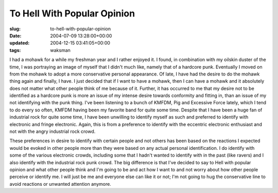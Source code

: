 To Hell With Popular Opinion
============================

:slug: to-hell-with-popular-opinion
:date: 2004-07-09 13:28:00+00:00
:updated: 2004-12-15 03:41:05+00:00
:tags: waksman

I had a mohawk for a while my freshman year and I rather enjoyed it. I
found, in combination with my oilskin duster of the time, I was
portraying an image of myself that I didn't much like, namely that of a
hardcore punk. Eventually I moved on from the mohawk to adopt a more
conservative personal appearance. Of late, I have had the desire to do
the mohawk thing again and finally, I have. I just decided that if I
want to have a mohawk, then I can have a mohawk and it absolutely does
not matter what other people think of me because of it. Further, it has
occurred to me that my desire not to be identified as a hardcore punk is
more an issue of my intense desire towards conformity and fitting in,
than an issue of my not identifying with the punk thing. I've been
listening to a bunch of KMFDM, Pig and Excessive Force lately, which I
tend to do every so often, KMFDM having been my favorite band for quite
some time. Despite that I have been a huge fan of industrial rock for
quite some time, I have been unwilling to identify myself as such and
preferred to identify with electronic and fringe electronic. Again, this
is from a preference to identify with the eccentric electronic
enthusiast and not with the angry industrial rock crowd.

These preferences in desire to identify with certain people and not
others has been based on the reactions I expected would be evoked in
other people more than they were based on any actual personal
identification. I do identify with some of the various electronic
crowds, including some that I hadn't wanted to identify with in the past
(like ravers) and I also identify with the industrial rock punk crowd.
The big difference is that I've decided to say to Hell with popular
opinion and what other people think and I'm going to be and act how I
want to and not worry about how other people perceive or identify me. I
will just be me and everyone else can like it or not; I'm not going to
hug the conservative line to avoid reactions or unwanted attention
anymore.
